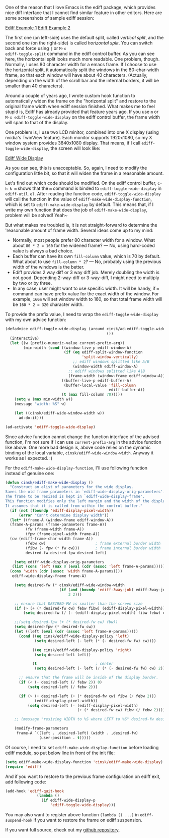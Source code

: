 #+BEGIN_COMMENT
.. title: Smart ediff widen frame on Emacs
.. slug: emacs-smart-ediff
.. date: 2012-04-26 00:00:00 -08:00
.. tags: emacs, ediff, frame
.. category: emacs
.. link: 
.. description: 
.. type: text
#+END_COMMENT

One of the reason that I love Emacs is the ediff package, which
provides nice diff interface that I cannot find similar feature in
other editors. Here are some screenshots of sample ediff session:

[[img-url:/images/ediff-1.png][Ediff Example 1]]
[[img-url:/images/ediff-2.png][Ediff Example 2]]

The first one (on left-side) uses the default split, called
/vertical split/, and the second one (on the right-side) is called
/horizontal split/. You can switch back and force using =|= or =M-x
ediff-toggle-split= command in the ediff control buffer. As you can
see here, the horizontal split looks much more readable. One
problem, though. Normally, I uses 80 character width for a emacs
frame. If I choose to use the horizontal split, it automatically
split the windows in the 80-char-width frame, so that each window
will have about 40 characters. (Actually, depending on the width of
the scroll bar and the internal borders, it will be smaller than 40
characters).

Around a couple of years ago, I wrote custom hook function to
automatically widen the frame on the "horizontal split" and restore
to the original frame width when ediff session finished. What makes
me to feel stupid is, Ediff has already provided that feature years
ago. If you use =m= or =M-x ediff-toggle-wide-display= on the ediff
control buffer, the frame width will span to that of the display.

One problem is, I use two LCD minitor, combined into one X display
(using nvidia's TwinView feature). Each monitor supports 1920x1080,
so my X window system provides 3840x1080 display. That means, if I
call =ediff-toggle-wide-display=, the screen will look like:

#+ATTR_HTML: class="img-rounded" width="60%" alt="ediff too widen"
[[img-url:/images/ediff-widen-display.png][Ediff Wide Display]]

As you can see, this is unacceptable. So, again, I need to modify
the configuration little bit, so that it will widen the frame in a
reasonable amount.

Let's find out which code should be modified. On the ediff control
buffer, =C-h k m= shows that the =m= command is binded to
=ediff-toggle-wide-display= in =ediff-util.el=. After reading the
function code, =ediff-toggle-wide-display= will call the function in
the value of =ediff-make-wide-display-function=, which is set to
=ediff-make-wide-display= by default. This means that, if I write my
own function that does the job of =ediff-make-wide-display=, problem
will be solved! Yeah~

But what makes me troubled is, it is not straight-forward to
determine the 'reasonable amount of frame width. Several ideas come
up to my mind:

- Normally, most people prefer 80 character width for a window. What
  about =80 * 2 = 160= for the widened frame? --- No, using hard-coded
  value is always a bad choice.
- Each buffer can have its own =fill-column= value, which is 70 by
  default. What about to use =fill-column * 2=? --- No, probably using
  the previous width of the windows is the better.
- Ediff provides 2 way diff or 3 way diff job. Merely doubling the
  width is not good. Depending 2-way-diff or 3-way-diff, I might
  need to multiply by two or by three.
- In any case, user might want to use specific width. It will be
  handy, if =m= command can have prefix value for the exact width of
  the window. For example, =160m= will set window width to 160, so
  that total frame width will be =160 * 2 = 320= character width.
    
To provide the prefix value, I need to wrap the
=ediff-toggle-wide-display= with my own advice function:

#+BEGIN_SRC emacs-lisp
(defadvice ediff-toggle-wide-display (around cinsk/ad-ediff-toggle-wide-display
                                             ())
  (interactive)
  (let ((w (prefix-numeric-value current-prefix-arg))
        (min-width (cond ((window-live-p ediff-window-A)
                          (if (eq ediff-split-window-function 
                                  'split-window-vertically)
                              ;; ediff windows splitted like A/B
                              (window-width ediff-window-A)
                            ;; ediff windows splitted like A|B
                            (frame-width (window-frame ediff-window-A))))
                         ((buffer-live-p ediff-buffer-A)
                          (buffer-local-value 'fill-column
                                              ediff-buffer-A))
                         (t (max fill-column 70)))))
    (setq w (max min-width w))
    (message "width: %S" w)

    (let ((cinsk/ediff-wide-window-width w))
      ad-do-it)))

(ad-activate 'ediff-toggle-wide-display)
#+END_SRC

Since advice function cannot change the function interface of the
advised function, I'm not sure if I can use =current-prefix-arg= in
the advice function like above. One more bad design is, above code
relies on the dynamic binding of the local variable,
=cinsk/ediff-wide-window-width=. Anyway it works as I expected. :)

For the =ediff-make-wide-display-function=, I'll use following
function instead of genuine one:

#+BEGIN_SRC emacs-lisp
(defun cinsk/ediff-make-wide-display ()
  "Construct an alist of parameters for the wide display.
Saves the old frame parameters in `ediff-wide-display-orig-parameters'.
The frame to be resized is kept in `ediff-wide-display-frame'.
This function modifies only the left margin and the width of the display.
It assumes that it is called from within the control buffer."
  (if (not (fboundp 'ediff-display-pixel-width))
      (error "Can't determine display width"))
  (let* ((frame-A (window-frame ediff-window-A))
  (frame-A-params (frame-parameters frame-A))
         (fw (frame-width frame-A))
         (fpw (frame-pixel-width frame-A))
  (cw (ediff-frame-char-width frame-A))
         (febw cw)                      ; frame external border width
         (fibw (- fpw (* fw cw)))       ; frame internal border width
         desired-fw desired-fpw desired-left)

    (setq ediff-wide-display-orig-parameters
   (list (cons 'left (max 0 (eval (cdr (assoc 'left frame-A-params)))))
  (cons 'width (cdr (assoc 'width frame-A-params))))
   ediff-wide-display-frame frame-A)

    (setq desired-fw (* cinsk/ediff-wide-window-width
                        (if (and (boundp 'ediff-3way-job) ediff-3way-job)
                            3 2)))

    ;; ensure that DESIRED-FW is smaller than the screen size
    (if (> (+ (* desired-fw cw) febw fibw) (ediff-display-pixel-width))
        (setq desired-fw (/ (- (ediff-display-pixel-width) fibw febw) cw)))

    ;;(setq desired-fpw (+ (* desired-fw cw) fbw))
    (setq desired-fpw (* desired-fw cw))
    (let ((left (eval (cdr (assoc 'left frame-A-params)))))
      (cond ((eq cinsk/ediff-wide-display-policy 'left)
             (setq desired-left (- left (* (- desired-fw fw) cw))))

            ((eq cinsk/ediff-wide-display-policy 'right)
             (setq desired-left left))

            (t                          ; center
             (setq desired-left (- left (/ (* (- desired-fw fw) cw) 2)))))

      ;; ensure that the frame will be inside of the display border.
      (if (< (- desired-left (/ febw 2)) 0)
          (setq desired-left (/ febw 2)))

      (if (> (+ desired-left (+ (* desired-fw cw) fibw (/ febw 2)))
             (ediff-display-pixel-width))
          (setq desired-left (- (ediff-display-pixel-width) 
                                (+ (* desired-fw cw) fibw (/ febw 2))))))

    ;; (message "resizing WIDTH to %S where LEFT to %S" desired-fw desired-left)

    (modify-frame-parameters
     frame-A `((left . ,desired-left) (width . ,desired-fw)
               (user-position . t)))))
#+END_SRC

Of course, I need to set =ediff-make-wide-display-function= before
loading ediff module, so put below line in front of the init file:

#+BEGIN_SRC emacs-lisp
(setq ediff-make-wide-display-function 'cinsk/ediff-make-wide-display)
(require 'ediff)
#+END_SRC

And if you want to restore to the previous frame configuration on
ediff exit, add following code:

#+BEGIN_SRC emacs-lisp
(add-hook 'ediff-quit-hook
              (lambda ()
                (if ediff-wide-display-p
                    'ediff-toggle-wide-display)))
#+END_SRC

You may also want to register above function =(lambda () ...)= in
=ediff-suspend-hook= if you want to restore the frame on ediff
suspension.

If you want full source, check out my [[https://github.com/cinsk/emacs-scripts/blob/master/snippets/ediff.el][github repository]].

